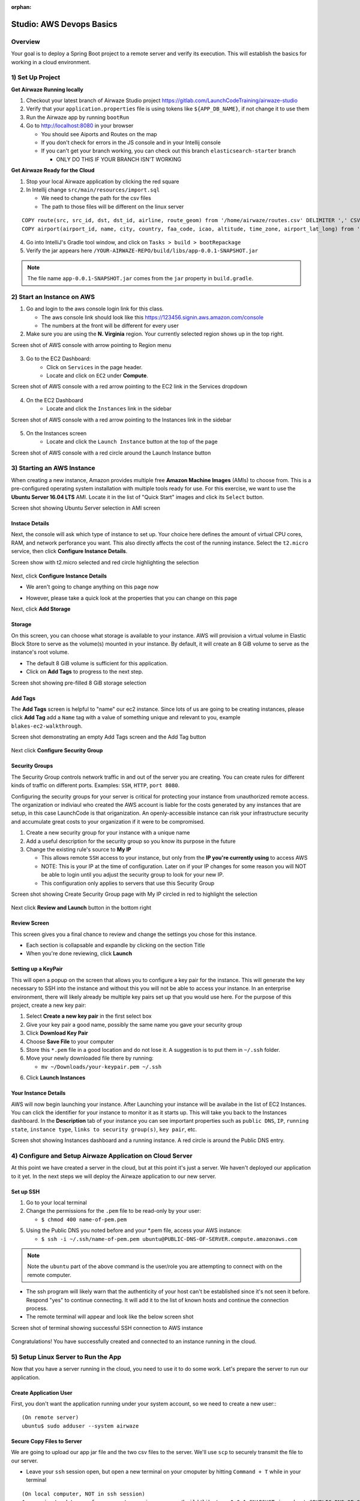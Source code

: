:orphan:

.. _aws-EC2-basics-studio:

=========================
Studio: AWS Devops Basics
=========================

Overview
========

Your goal is to deploy a Spring Boot project to a remote server and verify its execution. This will establish the basics for working in a cloud environment.

1) Set Up Project
=================

**Get Airwaze Running locally**

1. Checkout your latest branch of Airwaze Studio project https://gitlab.com/LaunchCodeTraining/airwaze-studio
2. Verify that your ``application.properties`` file is using tokens like ``${APP_DB_NAME}``, if not change it to use them
3. Run the Airwaze app by running ``bootRun``
4. Go to http://localhost:8080 in your browser

   * You should see Aiports and Routes on the map
   * If you don't check for errors in the JS console and in your Intellij console
   * If you can't get your branch working, you can check out this branch ``elasticsearch-starter`` branch

     * ONLY DO THIS IF YOUR BRANCH ISN'T WORKING

**Get Airwaze Ready for the Cloud**

1. Stop your local Airwaze application by clicking the red square
2. In Intellij change ``src/main/resources/import.sql``

   * We need to change the path for the csv files
   * The path to those files will be different on the linux server

::

  COPY route(src, src_id, dst, dst_id, airline, route_geom) from '/home/airwaze/routes.csv' DELIMITER ',' CSV HEADER;
  COPY airport(airport_id, name, city, country, faa_code, icao, altitude, time_zone, airport_lat_long) from '/home/airwaze/Airports.csv' DELIMITER ',' CSV HEADER;

4. Go into IntelliJ's Gradle tool window, and click on ``Tasks > build > bootRepackage``
5. Verify the jar appears here ``/YOUR-AIRWAZE-REPO/build/libs/app-0.0.1-SNAPSHOT.jar``

.. note::

  The file name ``app-0.0.1-SNAPSHOT.jar`` comes from the ``jar`` property in ``build.gradle``.

2) Start an Instance on AWS
===========================

1. Go and login to the aws console login link for this class.

   * The aws console link should look like this https://123456.signin.aws.amazon.com/console
   * The numbers at the front will be different for every user

2. Make sure you are using the **N. Virginia** region. Your currently selected region shows up in the top right.

Screen shot of AWS console with arrow pointing to Region menu

  .. image:: /_static/images/aws-region.png
     :alt: Screen shot of AWS console with arrow pointing to Region menu

3. Go to the EC2 Dashboard:
    * Click on ``Services`` in the page header.
    * Locate and click on ``EC2`` under **Compute**.

Screen shot of AWS console with a red arrow pointing to the EC2 link in the Services dropdown

  .. image:: /_static/images/ec2-in-services.png
     :alt: Screen shot of AWS console with a red arrow pointing to the EC2 link in the Services dropdown

4. On the EC2 Dashboard
    * Locate and click the ``Instances`` link in the sidebar

Screen shot of AWS console with a red arrow pointing to the Instances link in the sidebar

  .. image:: /_static/images/instances-in-sidebar.png
     :alt: Screen shot of AWS console with a red arrow pointing to the Instances link in the sidebar

5. On the Instances screen
    - Locate and click the ``Launch Instance`` button at the top of the page

Screen shot of AWS console with a red circle around the Launch Instance button

  .. image:: /_static/images/launch-instance-button.png
     :alt: Screen shot of AWS console with a red circle around the Launch Instance button

3) Starting an AWS Instance
===========================

When creating a new instance, Amazon provides multiple free **Amazon Machine Images** (AMIs) to choose from. This is a pre-configured operating system installation with multiple tools ready for use. For this exercise, we want to use the **Ubuntu Server 16.04 LTS** AMI. Locate it in the list of "Quick Start" images and click its ``Select`` button.

Screen shot showing Ubuntu Server selection in AMI screen

  .. image:: /_static/images/ubuntu-server-ami.png
     :alt: Screen shot showing Ubuntu Server selection in AMI screen

Instace Details
---------------

Next, the console will ask which type of instance to set up. Your choice here defines the amount of virtual CPU cores, RAM, and network perforance you want. This also directly affects the cost of the running instance. Select the ``t2.micro`` service, then click **Configure Instance Details**.

Screen show with t2.micro selected and red circle highlighting the selection

  .. image:: /_static/images/t2-micro-instance.png
     :alt: Screen show with t2.micro selected and red circle highlighting the selection

Next, click **Configure Instance Details**

* We aren't going to change anything on this page now
* However, please take a quick look at the properties that you can change on this page

  .. image:: /_static/images/click-configure-instance-details.png

Next, click **Add Storage**

  .. image:: /_static/images/click-add-storage.png

Storage
-------

On this screen, you can choose what storage is available to your instance. AWS will provision a virtual volume in Elastic Block Store to serve as the volume(s) mounted in your instance. By default, it will create an 8 GiB volume to serve as the instance's root volume.

* The default 8 GiB volume is sufficient for this application.
* Click on **Add Tags** to progress to the next step.

Screen shot showing pre-filled 8 GiB storage selection

  .. image:: /_static/images/storage-options.png
     :alt: Screen shot showing pre-filled 8 GiB storage selection

Add Tags
--------

The **Add Tags** screen is helpful to "name" our ec2 instance. Since lots of us are going to be creating instances, please click **Add Tag** add a ``Name`` tag with a value of something unique and relevant to you, example ``blakes-ec2-walkthrough``.

Screen shot demonstrating an empty Add Tags screen and the Add Tag button

  .. image:: /_static/images/add-tags-screen-v3.png
     :alt: Screen shot demonstrating an empty Add Tags screen and the Add Tag button

Next click **Configure Security Group**

  .. image:: /_static/images/click-configure-security-group.png
     :alt: Screen shot showing arrow pointing to button "Next: Configure Security Group"

Security Groups
---------------

The Security Group controls network traffic in and out of the server you are creating. You can create rules for different kinds of traffic on different ports. Examples: ``SSH``, ``HTTP``, ``port 8080``.

Configuring the security groups for your server is critical for protecting your instance from unauthorized remote access. 
The organization or indiviaul who created the AWS account is liable for the costs generated by any instances that are setup, in this case LaunchCode is that origanization. 
An openly-accessible instance can risk your infrastructure security and accumulate great costs to your organization if it were to be compromised.

1. Create a new security group for your instance with a unique name
2. Add a useful description for the security group so you know its purpose in the future
3. Change the existing rule's source to **My IP**

   * This allows remote ``SSH`` access to your instance, but only from the **IP you're currently using** to access AWS
   * NOTE: This is your IP at the time of configuration. Later on if your IP changes for some reason you will NOT be able to login until you adjust the security group to look for your new IP.
   * This configuration only applies to servers that use this Security Group

Screen shot showing Create Security Group page with My IP circled in red to highlight the selection

  .. image:: /_static/images/security-group-setup.png
     :alt: Screen shot showing Create Security Group page with My IP circled in red to highlight the selection

Next click **Review and Launch** button in the bottom right

Review Screen
-------------

This screen gives you a final chance to review and change the settings you chose for this instance.

* Each section is collapsable and expandle by clicking on the section Title
* When you're done reviewing, click **Launch**

Setting up a KeyPair
--------------------

This will open a popup on the screen that allows you to configure a key pair for the instance. This will generate the key necessary to SSH into the instance and without this you will not be able to access your instance. 
In an enterprise environment, there will likely already be multiple key pairs set up that you would use here. For the purpose of this project, create a new key pair:

1. Select **Create a new key pair** in the first select box
2. Give your key pair a good name, possibly the same name you gave your security group
3. Click **Download Key Pair**
4. Choose **Save File** to your computer
5. Store this ``*.pem`` file in a good location and do not lose it. A suggestion is to put them in ``~/.ssh`` folder.
6. Move your newly downloaded file there by running:

   * ``mv ~/Downloads/your-keypair.pem ~/.ssh``

6. Click **Launch Instances**

Your Instance Details
---------------------

AWS will now begin launching your instance. After Launching your instance will be availabe in the list of EC2 Instances. You can click the identifier for your instance to monitor it as it starts up. This will take you back to the Instances dashboard. In the **Description** tab of your instance you can see important properties such as ``public DNS``, ``IP``, ``running state``, ``instance type``, ``links to security group(s)``, ``key pair``, etc.

Screen shot showing Instances dashboard and a running instance. A red circle is around the Public DNS entry.

  .. image:: /_static/images/instances-dashboard-launching.png
     :alt: Screen shot showing Instances dashboard and a running instance. A red circle is around the Public DNS entr

4) Configure and Setup Airwaze Application on Cloud Server
==========================================================

At this point we have created a server in the cloud, but at this point it's just a server. We haven't deployed our application to it yet. In the next steps we will deploy the Airwaze application to our new server.

Set up SSH
----------

1. Go to your local terminal
2. Change the permissions for the ``.pem`` file to be read-only by your user:

   * ``$ chmod 400 name-of-pem.pem``

5. Using the Public DNS you noted before and your \*.pem file, access your AWS instance:

   * ``$ ssh -i ~/.ssh/name-of-pem.pem ubuntu@PUBLIC-DNS-OF-SERVER.compute.amazonaws.com``

.. note::

  Note the ``ubuntu`` part of the above command is the user/role you are attempting to connect with on the remote computer.

* The ssh program will likely warn that the authenticity of your host can't be established since it's not seen it before. Respond "yes" to continue connecting. It will add it to the list of known hosts and continue the connection process.
* The remote terminal will appear and look like the below screen shot

Screen shot of terminal showing successful SSH connection to AWS instance

  .. image:: /_static/images/ssh-to-instance.png
     :alt: Screen shot of terminal showing successful SSH connection to AWS instance

Congratulations! You have successfully created and connected to an instance running in the cloud.

5) Setup Linux Server to Run the App
====================================

Now that you have a server running in the cloud, you need to use it to do some work. Let's prepare the server to run our application.

Create Application User
-----------------------

First, you don't want the application running under your system account, so we need to create a new user:::

  (On remote server)
  ubuntu$ sudo adduser --system airwaze


Secure Copy Files to Server
---------------------------
We are going to upload our app jar file and the two csv files to the server. We'll use ``scp`` to securely transmit the file to our server.

* Leave your ``ssh`` session open, but open a new terminal on your cmoputer by hitting ``Command + T`` while in your terminal

::

  (On local computer, NOT in ssh session)
  $ scp -i ~/.ssh/name-of-pem.pem /your-airwaze-repo/build/libs/app-0.0.1-SNAPSHOT.jar ubuntu@PUBLIC-DNS-OF-SERVER.us-east-2.compute.amazonaws.com:/home/ubuntu/app-0.0.1-SNAPSHOT.jar
  $ scp -i ~/.ssh/name-of-pem.pem /your-airwaze-repo/*.csv ubuntu@PUBLIC-DNS-OF-SERVER.us-east-2.compute.amazonaws.com:/home/ubuntu


Ubuntu Doesn't Have Everything We Need?
---------------------------------------

The remotes servers will not come with everything we need already isntalled. However it does come with a tool that makes it easy to install software.
`apt-get <https://help.ubuntu.com/community/AptGet/Howto>`_ is the "Package Manager" that comes with Ubuntu. We will use it to install the JDK and other tools we need.

Install JDK on Server
---------------------

We need Java to run our app, we will install it using ``apt-get``::

  (On remote server)
  ubuntu$ sudo apt-get update
  ubuntu$ sudo apt-get install openjdk-8-jdk
  ubuntu$ java -version

6) Copy Files to App User Folder
================================

Now, on the server, move the file to the airwaze home directory, and make it owned and executable by that user. Notice the changes in ``ls -l`` after the owner and permissions calls are made.::

  (On remote server)
  (move files to airwaze home)
  ubuntu$ sudo mv ~/app-0.0.1-SNAPSHOT.jar /home/airwaze/app-0.0.1-SNAPSHOT.jar
  ubuntu$ sudo mv ~/*.csv /home/airwaze
  ubuntu$ cd /home/airwaze
  ubuntu$ ls -l

  (change it so that the owner can execute the file)
  ubuntu$ sudo chmod 500 /home/airwaze/app-0.0.1-SNAPSHOT.jar
  (change the owner to airwaze user)
  ubuntu$ sudo chown airwaze:ubuntu app-0.0.1-SNAPSHOT.jar
  ubuntu$ ls -l

Now the airwaze user can execute app-0.0.1-SNAPSHOT.jar.::

  -rw-r--r-- 1 airwaze ubuntu   881432 May 20 01:23 Airports.csv
  -r-x------ 1 airwaze ubuntu 46309179 May 20 01:22 app-0.0.1-SNAPSHOT.jar
  -rw-r--r-- 1 airwaze ubuntu  6464492 May 20 01:23 routes.csv

7) Install Postgis
==================

Before trying to start the application, we'll install ``postgres`` locally so we can start Airwaze Studio. 
Normally you would install the database on it's own server. Installing the database on the same cloud server ** is something you would *never* do in a real cloud instance**. 
We are doing it here to get practice working with cloud servers, we will learn how to use postgresql differently later this week.::

  (On remote server)
  $ sudo apt-get update
  $ sudo apt-get install postgresql postgresql-contrib postgis
  
Edit Postgresql Config File
---------------------------

::

  (on remote server)
  ubuntu$ psql -U postgres

* The above should throw an error like ``psql: FATAL:  Peer authentication failed for user "postgres"``
* We need to edit a postgresql config file. You can do that in ``nano`` or ``vi``

::

  (On remote server)
  ubuntu$ sudo nano /etc/postgresql/9.5/main/pg_hba.conf

* In the configuration filr, you'll see that almost all of the lines are commented out with ``#``
* Find the section that matches the text in the red box
* Change the text ``peer`` to be ``md5``. Be careful to change the correct line
* Save your changes to the file

.. image:: /_static/images/edit-psql-hba-conf.png 

::
  
  (Section in red box shoud look like this after editing it)
  # "local" is for Unix domain socket connections only
  local   all             all                                     md5

8) Setup Database
=================

Create User and Database
------------------------

::

  (on remote server)
  (restart postgresql)
  ubuntu$ sudo /etc/init.d/postgresql restart

  (when prompted provide password of your choice, but be sure to remember it)
  ubuntu$ sudo -u postgres createuser --pwprompt --superuser airwaze_db_user

  (now open a psql# shell)
  ubuntu$ psql -U airwaze_db_user -d postgres
  postgres=# CREATE DATABASE airwaze;
  
  (install postgis extensions in airwaze database)
  postgres=# \c airwaze;
  airwaze=# CREATE EXTENSION postgis;
  airwaze=# CREATE EXTENSION postgis_topology;
  airwaze=# CREATE EXTENSION fuzzystrmatch;
  airwaze=# CREATE EXTENSION postgis_tiger_geocoder;

9) Setup Linux Service to run App
=================================

Now that the app is on the cloud server and the database is ready, we can set up ``systemd`` to run this app as a service. ``systemd`` is used to configure 
and run services on linux. More info in this `linux.com article <https://www.linux.com/learn/understanding-and-using-systemd>`_ and this `systemd wiki page <https://en.wikipedia.org/wiki/Systemd>`_.

In order to use ``systemd``, we have to make a script in ``/etc/systemd/system`` to tell the service how to run our app.

Create airwaze.service
----------------------

::

  (On remote server)
  ubuntu$ sudo nano /etc/systemd/system/airwaze.service

Copy and paste this text into the ``airwaze.service`` file and then save it: ::

  [Unit]
  Description=Airwaze Studio
  After=syslog.target

  [Service]
  User=airwaze
  ExecStart=/usr/bin/java -jar /home/airwaze/app-0.0.1-SNAPSHOT.jar SuccessExitStatus=143
  Restart=no
  EnvironmentFile=/home/airwaze/airwaze-env-variables.config

  [Install]
  WantedBy=multi-user.target

Create airwaze-env-variables.config
-----------------------------------
As we have stated many times, we do not want to hardcode usernames and passwords into our code. We need a way to configure the 
environment variables that are referenced in ``application.properties``. We will create a new file named ``airwaze-env-variables.config`` that will set the environment variables 
when the airwaze service runs. Notice that the ``EnvironmentFile`` property in the ``airwaze.server`` tells the service where to look for 
environment variables. 

::

  (On remote server)
  ubuntu$ sudo nano /home/airwaze/airwaze-env-variables.config

Copy and paste this text into the ``airwaze-env-variables.config`` file and then save it: ::

  APP_DB_HOST=localhost
  APP_DB_PORT=5432
  APP_DB_NAME=airwaze
  APP_DB_USER=airwaze_db_user
  APP_DB_PASS=your-db-password (that you set in section 8)

Enable and Start airwaze Service
--------------------------------
Once this service definition is in place, set the service to start automatically on boot with systemd using the ``systemctl`` utility and also start now::

  (On remote server)
  ubuntu$ sudo systemctl enable airwaze
  ubuntu$ sudo systemctl start airwaze

And you can view the logs for the service with ``journalctl``.::

  (On remote server)
  ubuntu$ journalctl -f -u airwaze.service

10) Did it Work?
================

* In a web browser go to http://PUBLIC-DNS-OF-SERVER.compute.amazonaws.com:8080

  * You should have got a connection refused, unless you worked ahead ;
  * Why can't we connect from our local computer to the server over ``http``?
  * We can connect to the server via ``ssh``....

Check for Errors in Log
-----------------------
::

  (on remote server)
  (to see if there are any clues/errors)
  ubuntu$ journalctl -f -u airwaze

From inside the Server, Use Telnet to check on Tomcat Server
------------------------------------------------------------
::

  (on remote server)
  (to see if anything is listening to port 8080 on the server)
  ubuntu$ telnet localhost 8080

From your computer(outside the server), Use Telnet to check on remote Tomcat Server
-----------------------------------------------------------------------------------
::

  (on local computer)
  
  (check to see if you connect to server from your local computer via http)
  $ telnet PUBLIC-DNS-OF-SERVER.compute.amazonaws.com 8080

  (if you got an error about telnet not being a command, then install it and try again)
  $ brew install telnet

11) Configure Security Group to Make it Work
============================================
We can't load the airwaze app in the browser because the server is currently only configured to allow inboud traffic on port 22 (the ``ssh`` port).
We need to add a new configuration that will allow inboud traffic on port ``8080``.

1. Go to the AWS console
2. Go to the EC2 instances
3. Search for your instance and click on it


  .. image:: /_static/images/find-your-instance.png

4. Click the ``Inbound`` tab and ``Edit`` the inbound traffic list

Screen shot of the security group settings with a red circle around the selected Inbound tab

  .. image:: /_static/images/security-group-inbound-tab.png

5. Add a new ``Custom TCP`` rule for port 8080 and select ``My IP`` for the source

Screen shot of Edit inbound rules display with a new rule of 8080 to "My IP" added with red circles around the 8080 port and "My IP"

  .. image:: /_static/images/add-web-to-security-group.png
     :alt: Screen shot of Edit inbound rules display with a new rule of 8080 to "My IP" added with red circles around the 8080 port and "My IP"

6. Click ``Save``. This opens up a new port in the Security Group just for your IP. The Airwaze app is set up to listen to port 8080 and communicating with that port from your browser will allow you to communicate with the application.

7. Open your browser and go to http://PUBLIC-DNS-OF-SERVER.compute.amazonaws.com:8080


If you kept ``journalctl`` running from before, you should see the logs progress as your browser communicates with the app.

Congratulations! You now have your own application in the cloud!

12) Next Steps
==============

Your is currently showing up on the screen; however, the map may not be showing any airports.  Troubleshoot the application and figure out why the airports are not showing up.  Be sure to use your browser's developer tools.

When you have found the problem, build a new copy of your jar and deploy it on your server.

How to Stop and Re-Run Airwaze App
----------------------------------
1. Fix code in Intellij and build with ``bootRepackage``
2. ``scp`` the updated jar file to the server
3. Stop the current service ``sudo systemctl stop airwaze``
4. Disable the service ``sudo systemctl disable airwaze``
5. Enable and then restart the service again (see instructions above)

13) Bonus Mission
=================

* Using the instructions above, deploy another one of your SpringBoot application to AWS.  Consider using the LaunchCart Project.
